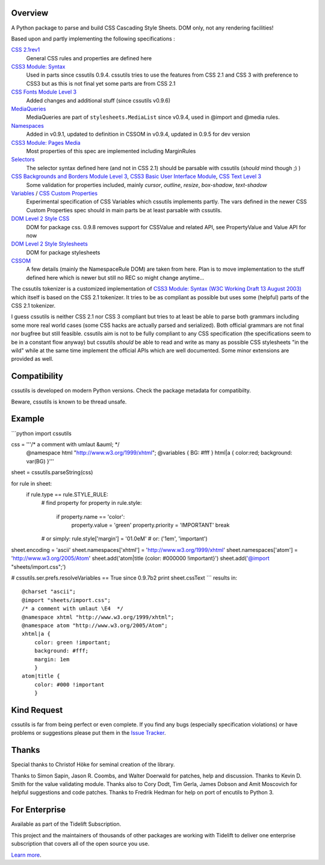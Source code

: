 .. image:: https://img.shields.io/pypi/v/cssutils.svg
   :target: https://pypi.org/project/cssutils

.. image:: https://img.shields.io/pypi/pyversions/cssutils.svg

.. image:: https://github.com/jaraco/cssutils/actions/workflows/main.yml/badge.svg
   :target: https://github.com/jaraco/cssutils/actions?query=workflow%3A%22tests%22
   :alt: tests

.. image:: https://img.shields.io/endpoint?url=https://raw.githubusercontent.com/charliermarsh/ruff/main/assets/badge/v2.json
    :target: https://github.com/astral-sh/ruff
    :alt: Ruff

.. image:: https://readthedocs.org/projects/cssutils/badge/?version=latest
   :target: https://cssutils.readthedocs.io/en/latest/?badge=latest

.. image:: https://img.shields.io/badge/skeleton-2025-informational
   :target: https://blog.jaraco.com/skeleton

.. image:: https://tidelift.com/badges/package/pypi/cssutils
   :target: https://tidelift.com/subscription/pkg/pypi-cssutils?utm_source=pypi-cssutils&utm_medium=readme


Overview
========
A Python package to parse and build CSS Cascading Style Sheets. DOM only, not any rendering facilities!

Based upon and partly implementing the following specifications :

`CSS 2.1rev1 <http://www.w3.org/TR/CSS2/>`__
    General CSS rules and properties are defined here
`CSS3 Module: Syntax <http://www.w3.org/TR/css3-syntax/>`__
    Used in parts since cssutils 0.9.4. cssutils tries to use the features from CSS 2.1 and CSS 3 with preference to CSS3 but as this is not final yet some parts are from CSS 2.1
`CSS Fonts Module Level 3 <http://www.w3.org/TR/css3-fonts/>`__
    Added changes and additional stuff (since cssutils v0.9.6)
`MediaQueries <http://www.w3.org/TR/css3-mediaqueries/>`__
    MediaQueries are part of ``stylesheets.MediaList`` since v0.9.4, used in @import and @media rules.
`Namespaces <http://dev.w3.org/csswg/css3-namespace/>`__
    Added in v0.9.1, updated to definition in CSSOM in v0.9.4, updated in 0.9.5 for dev version
`CSS3 Module: Pages Media <http://www.w3.org/TR/css3-page/>`__
    Most properties of this spec are implemented including MarginRules
`Selectors <http://www.w3.org/TR/css3-selectors/>`__
    The selector syntax defined here (and not in CSS 2.1) should be parsable with cssutils (*should* mind though ;) )
`CSS Backgrounds and Borders Module Level 3 <http://www.w3.org/TR/css3-background/>`__, `CSS3 Basic User Interface Module <http://www.w3.org/TR/css3-ui/#resize>`__, `CSS Text Level 3 <http://www.w3.org/TR/css3-text/>`__
    Some validation for properties included, mainly  `cursor`, `outline`, `resize`, `box-shadow`, `text-shadow`
`Variables <http://disruptive-innovations.com/zoo/cssvariables/>`__ / `CSS Custom Properties <http://dev.w3.org/csswg/css-variables/>`__
    Experimental specification of CSS Variables which cssutils implements partly. The vars defined in the newer CSS Custom Properties spec should in main parts be at least parsable with cssutils.

`DOM Level 2 Style CSS <http://www.w3.org/TR/DOM-Level-2-Style/css.html>`__
    DOM for package css. 0.9.8 removes support for CSSValue and related API, see PropertyValue and Value API for now
`DOM Level 2 Style Stylesheets <http://www.w3.org/TR/DOM-Level-2-Style/stylesheets.html>`__
    DOM for package stylesheets
`CSSOM <http://dev.w3.org/csswg/cssom/>`__
    A few details (mainly the NamespaceRule DOM) are taken from here. Plan is to move implementation to the stuff defined here which is newer but still no REC so might change anytime...

The cssutils tokenizer is a customized implementation of `CSS3 Module: Syntax (W3C Working Draft 13 August 2003) <http://www.w3.org/TR/css3-syntax/>`_ which itself is based on the CSS 2.1 tokenizer. It tries to be as compliant as possible but uses some (helpful) parts of the CSS 2.1 tokenizer.

I guess cssutils is neither CSS 2.1 nor CSS 3 compliant but tries to at least be able to parse both grammars including some more real world cases (some CSS hacks are actually parsed and serialized). Both official grammars are not final nor bugfree but still feasible. cssutils aim is not to be fully compliant to any CSS specification (the specifications seem to be in a constant flow anyway) but cssutils *should* be able to read and write as many as possible CSS stylesheets "in the wild" while at the same time implement the official APIs which are well documented. Some minor extensions are provided as well.


Compatibility
=============

cssutils is developed on modern Python versions. Check the package metadata
for compatibilty.

Beware, cssutils is known to be thread unsafe.


Example
=======
```python
import cssutils

css = '''/* a comment with umlaut &auml; */
        @namespace html "http://www.w3.org/1999/xhtml";
        @variables { BG: #fff }
        html|a { color:red; background: var(BG) }'''
sheet = cssutils.parseString(css)

for rule in sheet:
    if rule.type == rule.STYLE_RULE:
        # find property
        for property in rule.style:
            if property.name == 'color':
                property.value = 'green'
                property.priority = 'IMPORTANT'
                break
        # or simply:
        rule.style['margin'] = '01.0eM' # or: ('1em', 'important')

sheet.encoding = 'ascii'
sheet.namespaces['xhtml'] = 'http://www.w3.org/1999/xhtml'
sheet.namespaces['atom'] = 'http://www.w3.org/2005/Atom'
sheet.add('atom|title {color: #000000 !important}')
sheet.add('@import "sheets/import.css";')

# cssutils.ser.prefs.resolveVariables == True since 0.9.7b2
print sheet.cssText
```
results in::

	@charset "ascii";
	@import "sheets/import.css";
	/* a comment with umlaut \E4  */
	@namespace xhtml "http://www.w3.org/1999/xhtml";
	@namespace atom "http://www.w3.org/2005/Atom";
	xhtml|a {
	    color: green !important;
	    background: #fff;
	    margin: 1em
	    }
	atom|title {
	    color: #000 !important
	    }


Kind Request
============

cssutils is far from being perfect or even complete. If you find any bugs (especially specification violations) or have problems or suggestions please put them in the `Issue Tracker <https://github.com/jaraco/cssutils/issues>`_.


Thanks
======

Special thanks to Christof Höke for seminal creation of the library.

Thanks to Simon Sapin, Jason R. Coombs, and Walter Doerwald for patches, help and discussion. Thanks to Kevin D. Smith for the value validating module. Thanks also to Cory Dodt, Tim Gerla, James Dobson and Amit Moscovich for helpful suggestions and code patches. Thanks to Fredrik Hedman for help on port of encutils to Python 3.


For Enterprise
==============

Available as part of the Tidelift Subscription.

This project and the maintainers of thousands of other packages are working with Tidelift to deliver one enterprise subscription that covers all of the open source you use.

`Learn more <https://tidelift.com/subscription/pkg/pypi-cssutils?utm_source=pypi-cssutils&utm_medium=referral&utm_campaign=github>`_.

